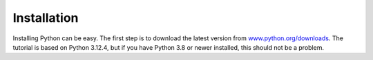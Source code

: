 Installation
============

Installing Python can be easy. The first step is to download the latest version
from `www.python.org/downloads <https://www.python.org/downloads/>`_. The
tutorial is based on Python 3.12.4, but if you have Python 3.8 or newer
installed, this should not be a problem.

.. tab:: Linux

   Python is already included in the `Linux Standard Base
   <https://wiki.linuxfoundation.org/lsb/start>`_. However, most Linux
   distributions do not want to have anything to do with the language-specific
   package manager, but want to manage everything via ``rpm``/``deb`` or
   similar. package managers :abbr:`etc (et cetera)`. They also don’t want their
   packages to be used for anything other than system purposes. You should
   therefore install your own Python. Under Ubuntu, for example, you can do this
   with:

   .. code-block:: console

      $ wget https://www.python.org/ftp/python/3.12.4/Python-3.12.4.tgz
      $ tar xf Python-3.12.4.tgz
      $ cd Python-3.12.4
      $ ./configure --enable-optimizations
      $ sudo make altinstall

   .. warning::
      One disadvantage is that you have to return to the website regularly to
      check for security updates as there is no integrated auto-updater.

   If older Python versions are required, for example to test libraries with
   :doc:`test/tox`, we use `deadsnakes
   <https://launchpad.net/~deadsnakes/+archive/ubuntu/ppa>`_.

.. tab:: macOS

   You can obtain Python directly from https://www.python.org/downloads/macos/.
   The ``universal2`` installers also run on Intel-based environments.

   One disadvantage is that you have to return to the website regularly to check
   for security updates, as there is no integrated auto-updater. Alternatively,
   you can install `MOPUp <https://pypi.org/project/MOPUp/>`_ with ``python -m
   pip install MOPUp`` and then regularly call ``mopup`` to get the latest
   version of your Python installation.

   If older Python versions are required, for example to test libraries with
   :doc:`test/tox`, `python-build-standalone
   <https://gregoryszorc.com/docs/python-build-standalone/main/building.html#macos>`_
   can be used.

.. tab:: Windows

   Python can be installed for most Windows versions after Windows 7 with the
   Python installer in three steps:

   #. Download the latest Python Releases for Windows installer, for example
      `Windows installer (64-bit)
      <https://www.python.org/ftp/python/3.12.4/python-3.12.4-amd64.exe>`_.
   #. Start the installation programme. If you have the necessary
      authorisations, install Python with the option *Install launcher for all
      users*. This should install Python in
      :file:`C:\Program Files\Python312-64`. In addition, *Add Python 3.12 to
      PATH* should be activated so that this path to the Python installation is
      also entered in the list of ``PATH`` environment variables.
   #. Finally, you can now check the installation by entering the following in
      the command prompt:

      .. code-block:: ps1con

         C:\> python -V
         Python 3.12.4

      .. warning::
         One disadvantage is that you have to return to the website regularly to
         check for security updates, as there is no integrated auto-updater.
